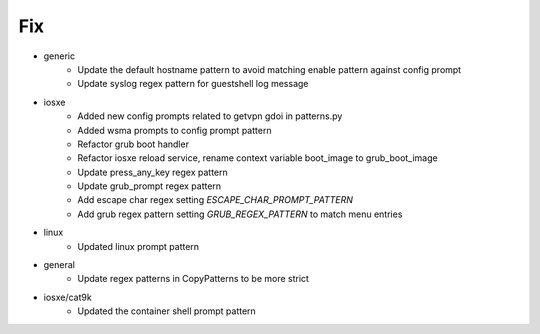 --------------------------------------------------------------------------------
                                      Fix                                       
--------------------------------------------------------------------------------

* generic
    * Update the default hostname pattern to avoid matching enable pattern against config prompt
    * Update syslog regex pattern for guestshell log message

* iosxe
    * Added new config prompts related to getvpn gdoi in patterns.py
    * Added wsma prompts to config prompt pattern
    * Refactor grub boot handler
    * Refactor iosxe reload service, rename context variable boot_image to grub_boot_image
    * Update press_any_key regex pattern
    * Update grub_prompt regex pattern
    * Add escape char regex setting `ESCAPE_CHAR_PROMPT_PATTERN`
    * Add grub regex pattern setting `GRUB_REGEX_PATTERN` to match menu entries

* linux
    * Updated linux prompt pattern

* general
    * Update regex patterns in CopyPatterns to be more strict

* iosxe/cat9k
    * Updated the container shell prompt pattern


